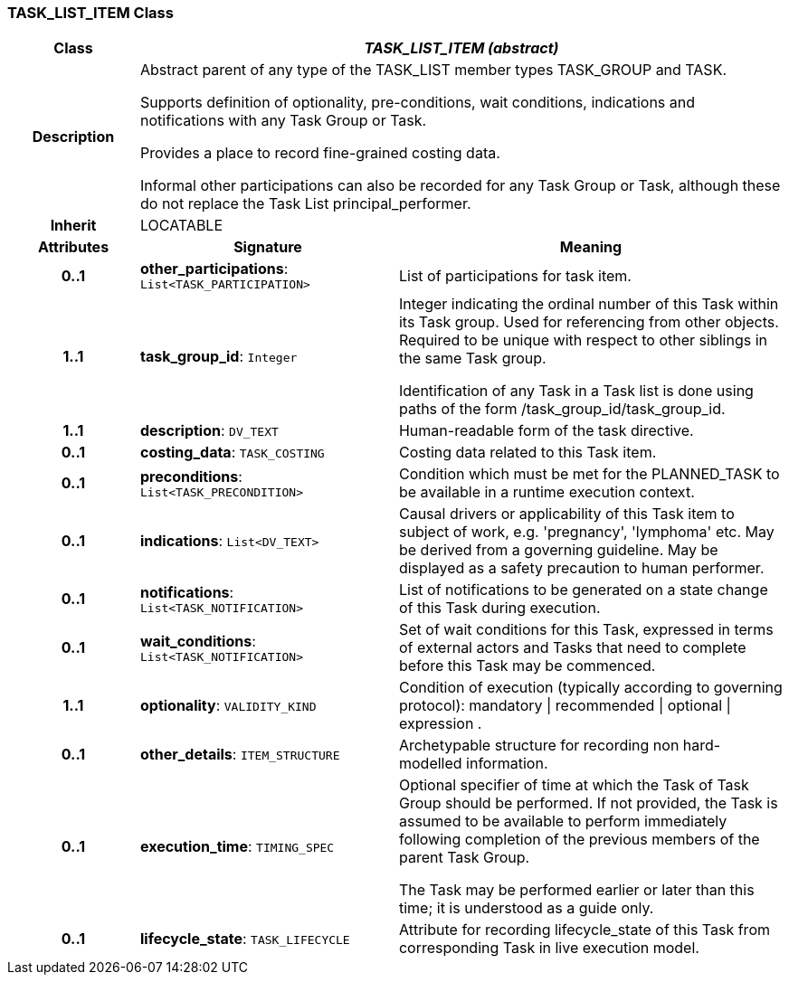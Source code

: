 === TASK_LIST_ITEM Class

[cols="^1,2,3"]
|===
h|*Class*
2+^h|*_TASK_LIST_ITEM (abstract)_*

h|*Description*
2+a|Abstract parent of any type of the TASK_LIST member types TASK_GROUP and TASK.

Supports definition of optionality, pre-conditions, wait conditions, indications and notifications with any Task Group or Task.

Provides a place to record fine-grained costing data.

Informal other participations can also be recorded for any Task Group or Task, although these do not replace the Task List principal_performer.

h|*Inherit*
2+|LOCATABLE

h|*Attributes*
^h|*Signature*
^h|*Meaning*

h|*0..1*
|*other_participations*: `List<TASK_PARTICIPATION>`
a|List of participations for task item.

h|*1..1*
|*task_group_id*: `Integer`
a|Integer indicating the ordinal number of this Task within its Task group. Used for referencing from other objects. Required to be unique with respect to other siblings in the same Task group.

Identification of any Task in a Task list is done using paths of the form /task_group_id/task_group_id.

h|*1..1*
|*description*: `DV_TEXT`
a|Human-readable form of the task directive.

h|*0..1*
|*costing_data*: `TASK_COSTING`
a|Costing data related to this Task item.

h|*0..1*
|*preconditions*: `List<TASK_PRECONDITION>`
a|Condition which must be met for the PLANNED_TASK to be available in a runtime execution context.

h|*0..1*
|*indications*: `List<DV_TEXT>`
a|Causal drivers or applicability of this Task item to subject of work, e.g. 'pregnancy', 'lymphoma' etc. May be derived from a governing guideline. May be displayed as a safety precaution to human performer.

h|*0..1*
|*notifications*: `List<TASK_NOTIFICATION>`
a|List of notifications to be generated on a state change of this Task during execution.

h|*0..1*
|*wait_conditions*: `List<TASK_NOTIFICATION>`
a|Set of wait conditions for this Task, expressed in terms of external actors and Tasks that need to complete before this Task may be commenced.

h|*1..1*
|*optionality*: `VALIDITY_KIND`
a|Condition of execution (typically according to governing protocol): mandatory &#124; recommended &#124; optional &#124; expression .

h|*0..1*
|*other_details*: `ITEM_STRUCTURE`
a|Archetypable structure for recording non hard-modelled information.

h|*0..1*
|*execution_time*: `TIMING_SPEC`
a|Optional specifier of time at which the Task of Task Group should be performed. If not provided, the Task is assumed to be available to perform immediately following completion of the previous members of the parent Task Group.

The Task may be performed earlier or later than this time; it is understood as a guide only.

h|*0..1*
|*lifecycle_state*: `TASK_LIFECYCLE`
a|Attribute for recording lifecycle_state of this Task from corresponding Task in live execution model.
|===
